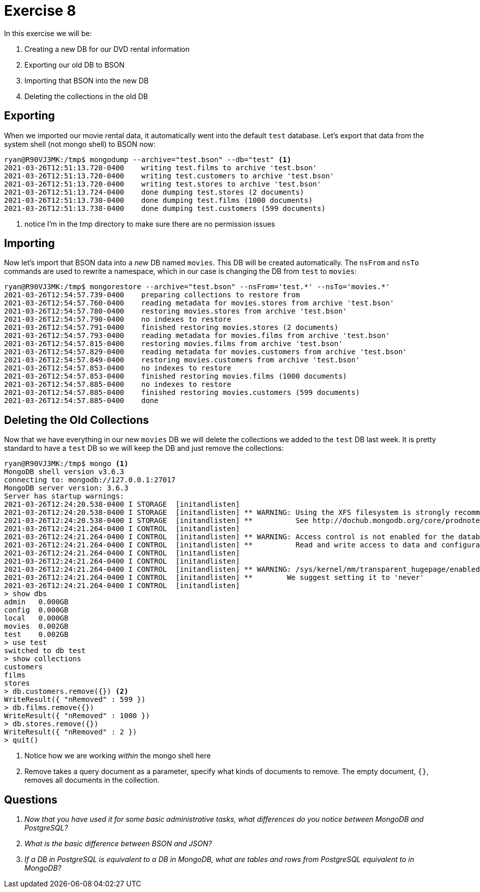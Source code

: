 = Exercise 8

In this exercise we will be:

. Creating a new DB for our DVD rental information
. Exporting our old DB to BSON
. Importing that BSON into the new DB
. Deleting the collections in the old DB

== Exporting

When we imported our movie rental data, it automatically went into the default
`test` database. Let's export that data from the system shell (not mongo shell)
to BSON now:

[source, console]
----
ryan@R90VJ3MK:/tmp$ mongodump --archive="test.bson" --db="test" <1>
2021-03-26T12:51:13.720-0400    writing test.films to archive 'test.bson'
2021-03-26T12:51:13.720-0400    writing test.customers to archive 'test.bson'
2021-03-26T12:51:13.720-0400    writing test.stores to archive 'test.bson'
2021-03-26T12:51:13.724-0400    done dumping test.stores (2 documents)
2021-03-26T12:51:13.730-0400    done dumping test.films (1000 documents)
2021-03-26T12:51:13.738-0400    done dumping test.customers (599 documents)
----
<1> notice I'm in the tmp directory to make sure there are no permission issues

== Importing

Now let's import that BSON data into a _new_ DB named `movies`. This DB will be
created automatically. The `nsFrom` and `nsTo` commands are used to rewrite a
namespace, which in our case is changing the DB from `test` to `movies`:

[source, console]
----
ryan@R90VJ3MK:/tmp$ mongorestore --archive="test.bson" --nsFrom='test.*' --nsTo='movies.*'
2021-03-26T12:54:57.739-0400    preparing collections to restore from
2021-03-26T12:54:57.760-0400    reading metadata for movies.stores from archive 'test.bson'
2021-03-26T12:54:57.780-0400    restoring movies.stores from archive 'test.bson'
2021-03-26T12:54:57.790-0400    no indexes to restore
2021-03-26T12:54:57.791-0400    finished restoring movies.stores (2 documents)
2021-03-26T12:54:57.793-0400    reading metadata for movies.films from archive 'test.bson'
2021-03-26T12:54:57.815-0400    restoring movies.films from archive 'test.bson'
2021-03-26T12:54:57.829-0400    reading metadata for movies.customers from archive 'test.bson'
2021-03-26T12:54:57.849-0400    restoring movies.customers from archive 'test.bson'
2021-03-26T12:54:57.853-0400    no indexes to restore
2021-03-26T12:54:57.853-0400    finished restoring movies.films (1000 documents)
2021-03-26T12:54:57.885-0400    no indexes to restore
2021-03-26T12:54:57.885-0400    finished restoring movies.customers (599 documents)
2021-03-26T12:54:57.885-0400    done
----

== Deleting the Old Collections

Now that we have everything in our new `movies` DB we will delete the
collections we added to the `test` DB last week. It is pretty standard to have
a `test` DB so we will keep the DB and just remove the collections:

[source, console]
----
ryan@R90VJ3MK:/tmp$ mongo <1>
MongoDB shell version v3.6.3
connecting to: mongodb://127.0.0.1:27017
MongoDB server version: 3.6.3
Server has startup warnings:
2021-03-26T12:24:20.538-0400 I STORAGE  [initandlisten]
2021-03-26T12:24:20.538-0400 I STORAGE  [initandlisten] ** WARNING: Using the XFS filesystem is strongly recommended with the WiredTiger storage engine
2021-03-26T12:24:20.538-0400 I STORAGE  [initandlisten] **          See http://dochub.mongodb.org/core/prodnotes-filesystem
2021-03-26T12:24:21.264-0400 I CONTROL  [initandlisten]
2021-03-26T12:24:21.264-0400 I CONTROL  [initandlisten] ** WARNING: Access control is not enabled for the database.
2021-03-26T12:24:21.264-0400 I CONTROL  [initandlisten] **          Read and write access to data and configuration is unrestricted.
2021-03-26T12:24:21.264-0400 I CONTROL  [initandlisten]
2021-03-26T12:24:21.264-0400 I CONTROL  [initandlisten]
2021-03-26T12:24:21.264-0400 I CONTROL  [initandlisten] ** WARNING: /sys/kernel/mm/transparent_hugepage/enabled is 'always'.
2021-03-26T12:24:21.264-0400 I CONTROL  [initandlisten] **        We suggest setting it to 'never'
2021-03-26T12:24:21.264-0400 I CONTROL  [initandlisten]
> show dbs
admin   0.000GB
config  0.000GB
local   0.000GB
movies  0.002GB
test    0.002GB
> use test
switched to db test
> show collections
customers
films
stores
> db.customers.remove({}) <2>
WriteResult({ "nRemoved" : 599 })
> db.films.remove({})
WriteResult({ "nRemoved" : 1000 })
> db.stores.remove({})
WriteResult({ "nRemoved" : 2 })
> quit()
----
<1> Notice how we are working _within_ the mongo shell here
<2> Remove takes a query document as a parameter, specify what kinds of
    documents to remove. The empty document, `{}`, removes all documents in
    the collection.

== Questions

[qanda]
Now that you have used it for some basic administrative tasks, what differences do you notice between MongoDB and PostgreSQL?::
  {empty}
What is the _basic_ difference between BSON and JSON?::
  {empty}
If a DB in PostgreSQL is equivalent to a DB in MongoDB, what are tables and rows from PostgreSQL equivalent to in MongoDB?::
  {empty}
